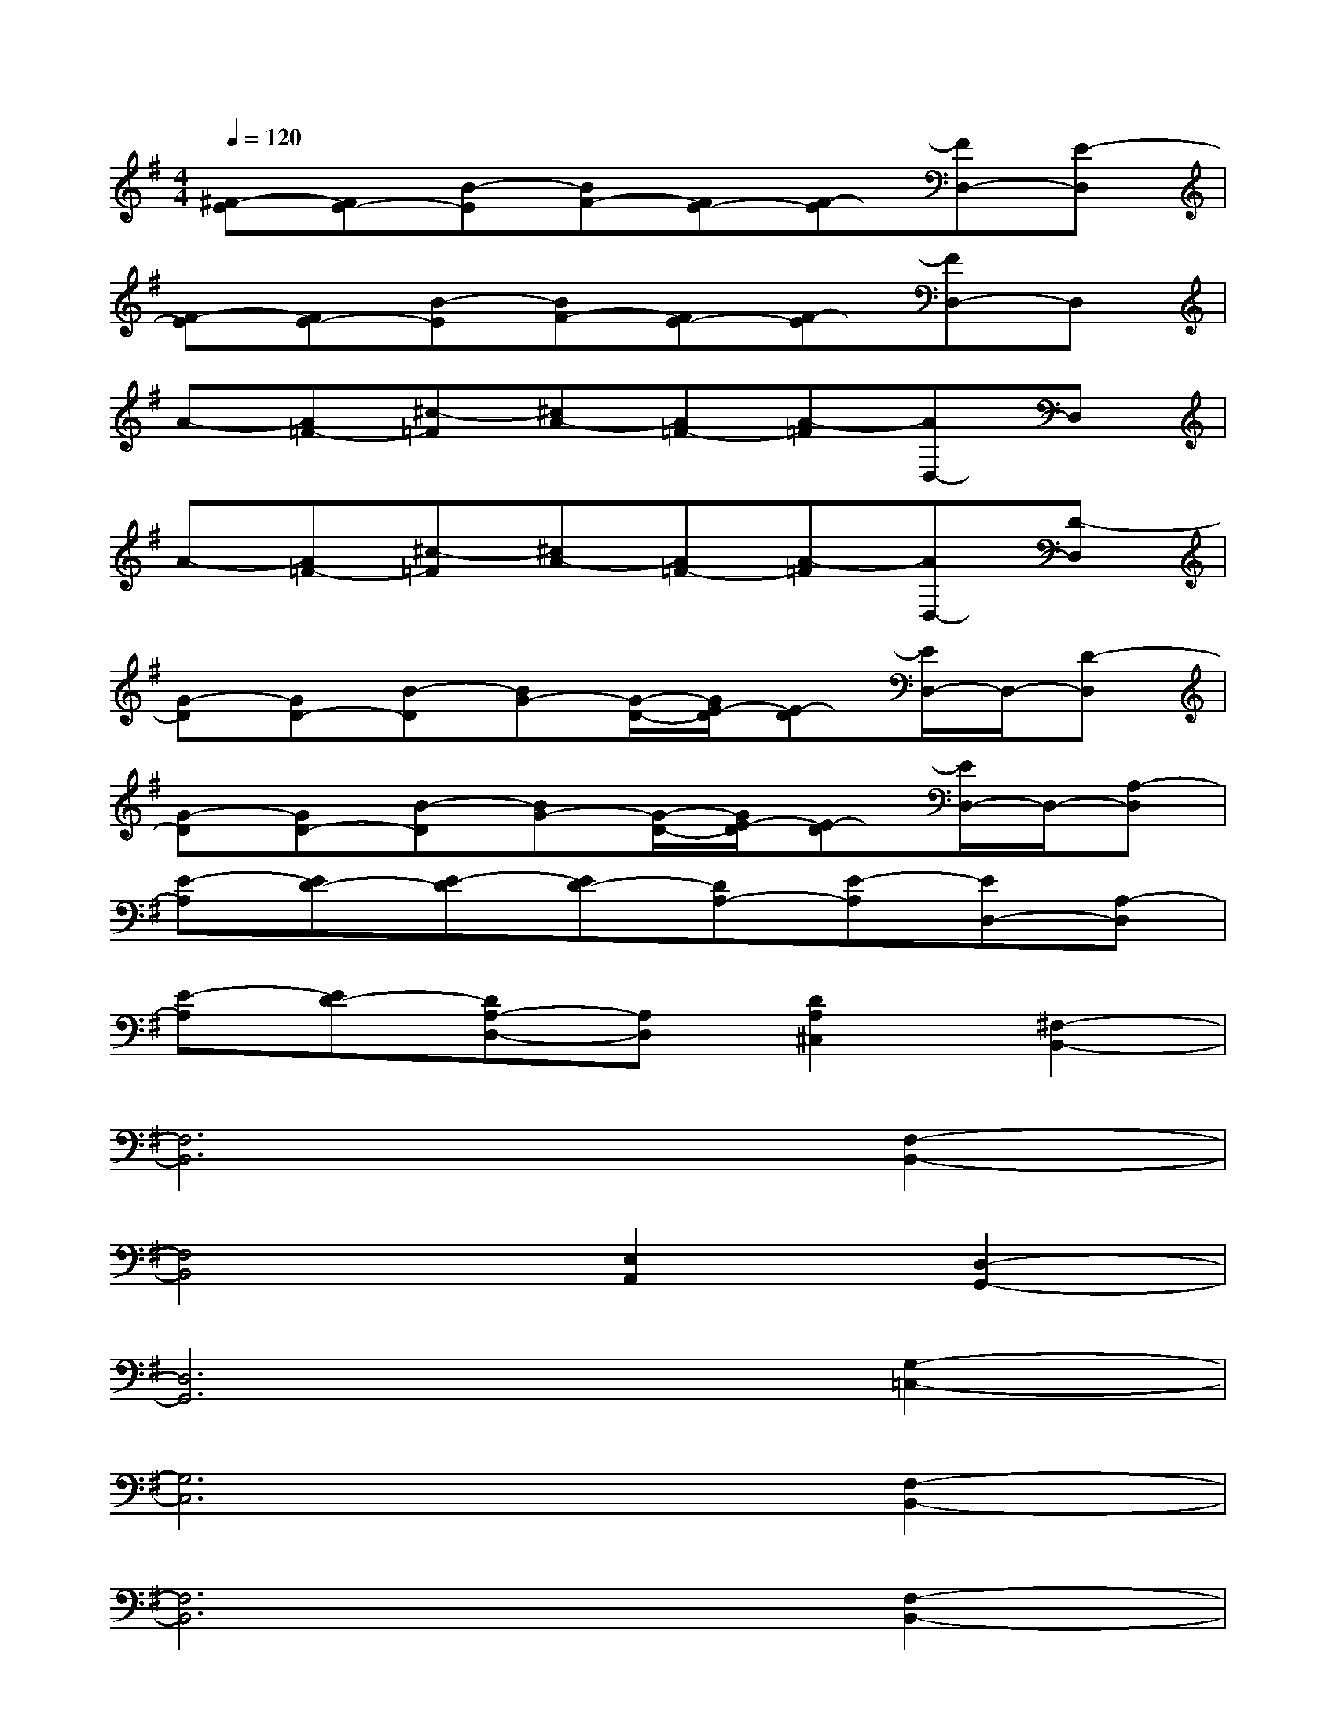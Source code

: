 X:1
T:
M:4/4
L:1/8
Q:1/4=120
K:G%1sharps
V:1
[^F-E][FE-][B-E][BF-][FE-][F-E][FD,-][E-D,]|
[F-E][FE-][B-E][BF-][FE-][F-E][FD,-]D,|
A-[A=F-][^c-=F][^cA-][A=F-][A-=F][AD,-]D,|
A-[A=F-][^c-=F][^cA-][A=F-][A-=F][AD,-][D-D,]|
[G-D][GD-][B-D][BG-][G/2-D/2-][G/2E/2-D/2][E-D][E/2D,/2-]D,/2-[D-D,]|
[G-D][GD-][B-D][BG-][G/2-D/2-][G/2E/2-D/2][E-D][E/2D,/2-]D,/2-[A,-D,]|
[E-A,][ED-][E-D][ED-][DA,-][E-A,][ED,-][A,-D,]|
[E-A,][ED-][DA,-D,-][A,D,][D2A,2^C,2][^F,2-B,,2-]|
[F,6B,,6][F,2-B,,2-]|
[F,4B,,4][E,2A,,2][D,2-G,,2-]|
[D,6G,,6][G,2-=C,2-]|
[G,6C,6][F,2-B,,2-]|
[F,6B,,6][F,2-B,,2-]|
[F,4B,,4][E,2A,,2][D,2-G,,2-]|
[D,6G,,6][G,2-C,2-]|
[G,6C,6]D,-[A,-D,]